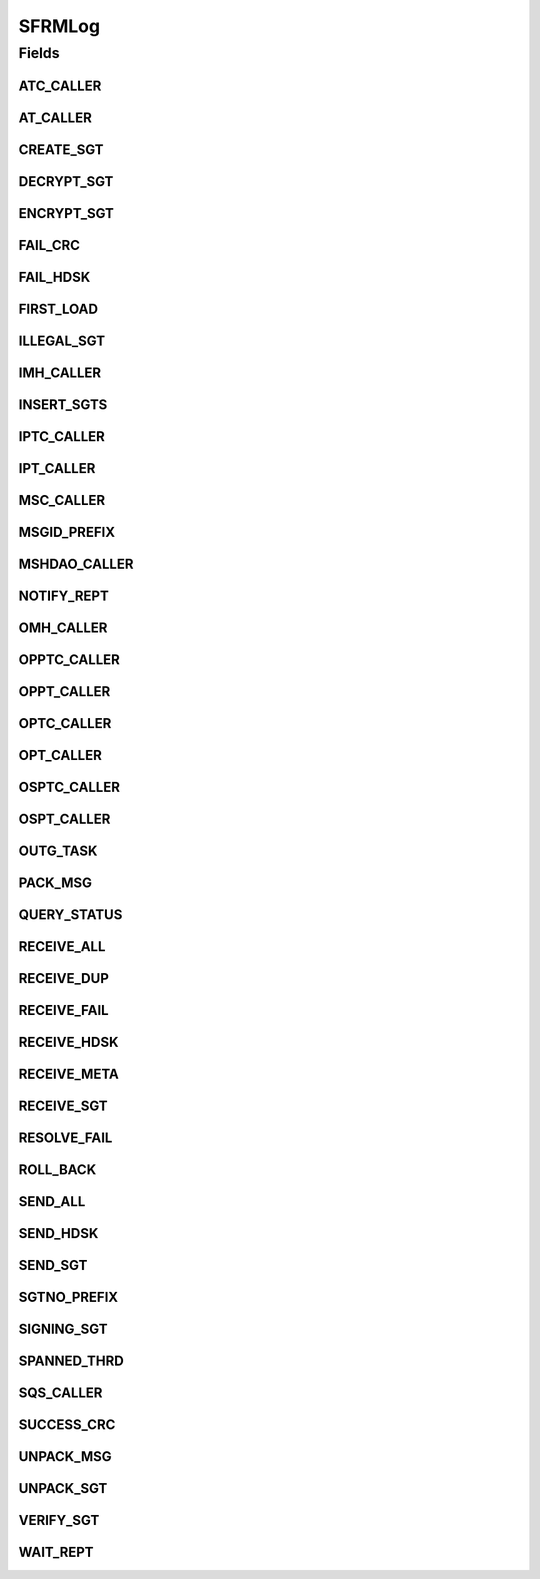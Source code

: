 SFRMLog
=======

.. java:package:: hk.hku.cecid.edi.sfrm.spa
   :noindex:

.. java:type:: public interface SFRMLog

   The \ ``SFRMLog``\  is the log code for the logging statement in the sfrm.log files. For detail, please read "doc/logcode.txt".

   :author: Twinsen Tsang

Fields
------
ATC_CALLER
^^^^^^^^^^

.. java:field:: public static final String ATC_CALLER
   :outertype: SFRMLog

   The constant field for indicating the log prefix for \ ``AcknowledgementCollector``\  log.

AT_CALLER
^^^^^^^^^

.. java:field:: public static final String AT_CALLER
   :outertype: SFRMLog

   The constant field for indicating the log prefix for \ ``AcknowledgementTask``\  log.

CREATE_SGT
^^^^^^^^^^

.. java:field:: public static final String CREATE_SGT
   :outertype: SFRMLog

   The constant field for indicating creating segment in the log.

DECRYPT_SGT
^^^^^^^^^^^

.. java:field:: public static final String DECRYPT_SGT
   :outertype: SFRMLog

   The constant field for indicating the de-crypting segment in the log.

ENCRYPT_SGT
^^^^^^^^^^^

.. java:field:: public static final String ENCRYPT_SGT
   :outertype: SFRMLog

   The constant field for indicating the encrypting segment in the log.

FAIL_CRC
^^^^^^^^

.. java:field:: public static final String FAIL_CRC
   :outertype: SFRMLog

   The constant field for indicating CRC fail in the log.

FAIL_HDSK
^^^^^^^^^

.. java:field:: public static final String FAIL_HDSK
   :outertype: SFRMLog

   The constant field for indicating failure in processing handshaking request in the log.

FIRST_LOAD
^^^^^^^^^^

.. java:field:: public static final String FIRST_LOAD
   :outertype: SFRMLog

   The constant field for indicating the first load in the collector.

ILLEGAL_SGT
^^^^^^^^^^^

.. java:field:: public static final String ILLEGAL_SGT
   :outertype: SFRMLog

   The constant field for receiving a illegal segment.

IMH_CALLER
^^^^^^^^^^

.. java:field:: public static final String IMH_CALLER
   :outertype: SFRMLog

   The constant field for the prefix of the \ ``Incoming Message Handler``\  log.

INSERT_SGTS
^^^^^^^^^^^

.. java:field:: public static final String INSERT_SGTS
   :outertype: SFRMLog

   The constant field for indicating insertion segments in the log.

IPTC_CALLER
^^^^^^^^^^^

.. java:field:: public static final String IPTC_CALLER
   :outertype: SFRMLog

   The constant field for indicating the log prefix for \ ``IncomingPayloadCollector``\  log.

IPT_CALLER
^^^^^^^^^^

.. java:field:: public static final String IPT_CALLER
   :outertype: SFRMLog

   The constant field for the prefix of the \ ``Incoming Payloads Task``\  log.

MSC_CALLER
^^^^^^^^^^

.. java:field:: public static final String MSC_CALLER
   :outertype: SFRMLog

   The constant field for indicating the log prefix for \ ``MessageStatusCollecotr``\  log.

MSGID_PREFIX
^^^^^^^^^^^^

.. java:field:: public static final String MSGID_PREFIX
   :outertype: SFRMLog

   The constant field for logging message id prefix.

MSHDAO_CALLER
^^^^^^^^^^^^^

.. java:field:: public static final String MSHDAO_CALLER
   :outertype: SFRMLog

   The constant field for indicating the log prefix for \ ``SFRMMessageSegmentHandler``\  log.

NOTIFY_REPT
^^^^^^^^^^^

.. java:field:: public static final String NOTIFY_REPT
   :outertype: SFRMLog

   The constant field for indicating the last receipt has been sent and notify to all thread waiting in the global lock.

OMH_CALLER
^^^^^^^^^^

.. java:field:: public static final String OMH_CALLER
   :outertype: SFRMLog

   The constant field for the prefix of the \ ``Outgoing Message Handler``\  log.

OPPTC_CALLER
^^^^^^^^^^^^

.. java:field:: public static final String OPPTC_CALLER
   :outertype: SFRMLog

   The constant field for indicating the log prefix for \ ``OutgoingPackagedPayloadCollector``\  log.

OPPT_CALLER
^^^^^^^^^^^

.. java:field:: public static final String OPPT_CALLER
   :outertype: SFRMLog

   The constant field for the prefix of the log. \ ``Outgoing Packaged Payload Task``\  log.

OPTC_CALLER
^^^^^^^^^^^

.. java:field:: public static final String OPTC_CALLER
   :outertype: SFRMLog

   The constant field for indicating the log prefix for \ ``OutgoingPayloadCollector``\  log.

OPT_CALLER
^^^^^^^^^^

.. java:field:: public static final String OPT_CALLER
   :outertype: SFRMLog

   The constant field for the prefix of the log. \ ``Outgoing Payload Task``\  log.

OSPTC_CALLER
^^^^^^^^^^^^

.. java:field:: public static final String OSPTC_CALLER
   :outertype: SFRMLog

   The constant field for indicating the log prefix for \ ``OutgoingSegmentPayloadsCollector``\  log.

OSPT_CALLER
^^^^^^^^^^^

.. java:field:: public static final String OSPT_CALLER
   :outertype: SFRMLog

   The constant field for the prefix of the log. \ ``Outgoing Segment Payload Task``\  log.

OUTG_TASK
^^^^^^^^^

.. java:field:: public static final String OUTG_TASK
   :outertype: SFRMLog

   The constant field for indicating a new outgoing task is executing in the log.

PACK_MSG
^^^^^^^^

.. java:field:: public static final String PACK_MSG
   :outertype: SFRMLog

   The constant field for indicating packing message in the log.

QUERY_STATUS
^^^^^^^^^^^^

.. java:field:: public static final String QUERY_STATUS
   :outertype: SFRMLog

   The constant field for indicating there is web services client query the status of particular SFRM message.

RECEIVE_ALL
^^^^^^^^^^^

.. java:field:: public static final String RECEIVE_ALL
   :outertype: SFRMLog

   The constant field for receiving all in the log.

RECEIVE_DUP
^^^^^^^^^^^

.. java:field:: public static final String RECEIVE_DUP
   :outertype: SFRMLog

   The constant field for receiving duplication in the log.

RECEIVE_FAIL
^^^^^^^^^^^^

.. java:field:: public static final String RECEIVE_FAIL
   :outertype: SFRMLog

   The constant field for indicating fail to receive in incoming message handler.

RECEIVE_HDSK
^^^^^^^^^^^^

.. java:field:: public static final String RECEIVE_HDSK
   :outertype: SFRMLog

   The constant field for receiving handshaking request in the log.

RECEIVE_META
^^^^^^^^^^^^

.. java:field:: public static final String RECEIVE_META
   :outertype: SFRMLog

   The constant field for indicating received meta in the log.

RECEIVE_SGT
^^^^^^^^^^^

.. java:field:: public static final String RECEIVE_SGT
   :outertype: SFRMLog

   The constant field for receiving msg in the log.

RESOLVE_FAIL
^^^^^^^^^^^^

.. java:field:: public static final String RESOLVE_FAIL
   :outertype: SFRMLog

   The constant field for failure to resolve the segment barrier.

ROLL_BACK
^^^^^^^^^

.. java:field:: public static final String ROLL_BACK
   :outertype: SFRMLog

   The constant field for indicating the roll back action in outgoing payload task.

SEND_ALL
^^^^^^^^

.. java:field:: public static final String SEND_ALL
   :outertype: SFRMLog

   The constant field for indicating sending all segment with reliable receipt.

SEND_HDSK
^^^^^^^^^

.. java:field:: public static final String SEND_HDSK
   :outertype: SFRMLog

   The constant field for indicating sending handshaking message in the log.

SEND_SGT
^^^^^^^^

.. java:field:: public static final String SEND_SGT
   :outertype: SFRMLog

   The constant field for indicating sending outgoing message in the log.

SGTNO_PREFIX
^^^^^^^^^^^^

.. java:field:: public static final String SGTNO_PREFIX
   :outertype: SFRMLog

   The constant field for logging segment number prefix.

SIGNING_SGT
^^^^^^^^^^^

.. java:field:: public static final String SIGNING_SGT
   :outertype: SFRMLog

   The constant field for indicating the signing segment in the log.

SPANNED_THRD
^^^^^^^^^^^^

.. java:field:: public static final String SPANNED_THRD
   :outertype: SFRMLog

   The constant field for indicating a new thread is spanning in the \ ``Incoming Message Handler``\  for handling the segment request.

SQS_CALLER
^^^^^^^^^^

.. java:field:: public static final String SQS_CALLER
   :outertype: SFRMLog

   The constant field for indicating the log prefix for \ ``SFRMMessageStatusQueryService``\  log.

SUCCESS_CRC
^^^^^^^^^^^

.. java:field:: public static final String SUCCESS_CRC
   :outertype: SFRMLog

   The constant field for indicating CRC successfully in the log.

UNPACK_MSG
^^^^^^^^^^

.. java:field:: public static final String UNPACK_MSG
   :outertype: SFRMLog

   The constant field for indicating the un-packing message in the log.

UNPACK_SGT
^^^^^^^^^^

.. java:field:: public static final String UNPACK_SGT
   :outertype: SFRMLog

   The constant field for indicating the un-packing segment in the log.

VERIFY_SGT
^^^^^^^^^^

.. java:field:: public static final String VERIFY_SGT
   :outertype: SFRMLog

   The constant field for indicating the verifiying segment in the log.

WAIT_REPT
^^^^^^^^^

.. java:field:: public static final String WAIT_REPT
   :outertype: SFRMLog

   The constant field for indicating the need to wait for all receipt to be done.

